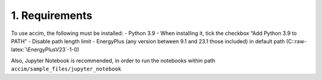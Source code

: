 .. role:: raw-latex(raw)
   :format: latex
..

1. Requirements
===============

To use accim, the following must be installed: - Python 3.9 - When
installing it, tick the checkbox “Add Python 3.9 to PATH” - Disable path
length limit - EnergyPlus (any version between 9.1 and 23.1 those
included) in default path (C::raw-latex:`\EnergyPlusV23`-1-0)

Also, Jupyter Notebook is recommended, in order to run the notebooks
within path ``accim/sample_files/jupyter_notebook``
